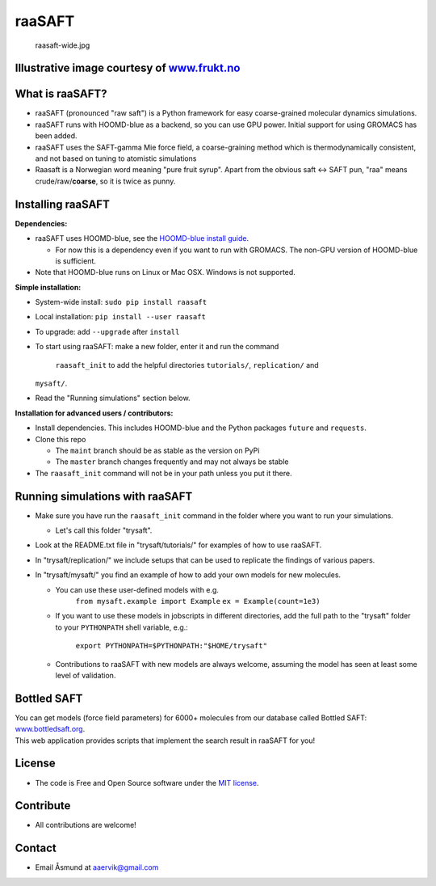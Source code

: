 raaSAFT
=======

.. figure:: https://bitbucket.org/repo/pn6BAR/images/2465645789-raasaft-wide.jpg
   :alt: raasaft-wide.jpg

   raasaft-wide.jpg

Illustrative image courtesy of `www.frukt.no <frukt.no>`__
----------------------------------------------------------

What is raaSAFT?
----------------

-  raaSAFT (pronounced "raw saft") is a Python framework for easy
   coarse-grained molecular dynamics simulations.
-  raaSAFT runs with HOOMD-blue as a backend, so you can use GPU power.
   Initial support for using GROMACS has been added.
-  raaSAFT uses the SAFT-gamma Mie force field, a coarse-graining method
   which is thermodynamically consistent, and not based on tuning to
   atomistic simulations
-  Raasaft is a Norwegian word meaning "pure fruit syrup". Apart from
   the obvious saft <-> SAFT pun, "raa" means crude/raw/\ **coarse**, so
   it is twice as punny.

Installing raaSAFT
------------------

**Dependencies:**

-  raaSAFT uses HOOMD-blue, see the `HOOMD-blue install
   guide <https://codeblue.umich.edu/hoomd-blue/doc/page_install_guide.html>`__.

   -  For now this is a dependency even if you want to run with GROMACS.
      The non-GPU version of HOOMD-blue is sufficient.

-  Note that HOOMD-blue runs on Linux or Mac OSX. Windows is not
   supported.

**Simple installation:**

-  System-wide install: ``sudo pip install raasaft``
-  Local installation: ``pip install --user raasaft``

-  To upgrade: add ``--upgrade`` after ``install``

-  To start using raaSAFT: make a new folder, enter it and run the
   command
    ``raasaft_init``
    to add the helpful directories ``tutorials/``, ``replication/`` and
   ``mysaft/``.
-  Read the "Running simulations" section below.

**Installation for advanced users / contributors:**

-  Install dependencies. This includes HOOMD-blue and the Python
   packages ``future`` and ``requests``.
-  Clone this repo

   -  The ``maint`` branch should be as stable as the version on PyPi
   -  The ``master`` branch changes frequently and may not always be
      stable

-  The ``raasaft_init`` command will not be in your path unless you put
   it there.

Running simulations with raaSAFT
--------------------------------

-  Make sure you have run the ``raasaft_init`` command in the folder
   where you want to run your simulations.

   -  Let's call this folder "trysaft".

-  Look at the README.txt file in "trysaft/tutorials/" for examples of
   how to use raaSAFT.
-  In "trysaft/replication/" we include setups that can be used to
   replicate the findings of various papers.
-  In "trysaft/mysaft/" you find an example of how to add your own
   models for new molecules.

   -  You can use these user-defined models with e.g.
       ``from mysaft.example import Example``
       ``ex = Example(count=1e3)``
   -  If you want to use these models in jobscripts in different
      directories, add the full path to the "trysaft" folder to your
      ``PYTHONPATH`` shell variable, e.g.:
       ``export PYTHONPATH=$PYTHONPATH:"$HOME/trysaft"``
   -  Contributions to raaSAFT with new models are always welcome,
      assuming the model has seen at least some level of validation.

Bottled SAFT
------------

| You can get models (force field parameters) for 6000+ molecules from
  our database called Bottled SAFT:
  `www.bottledsaft.org <http://www.bottledsaft.org>`__.
| This web application provides scripts that implement the search result
  in raaSAFT for you!

License
-------

-  The code is Free and Open Source software under the `MIT
   license <https://bitbucket.org/asmunder/raasaft/src/master/LICENSE.txt>`__.

Contribute
----------

-  All contributions are welcome!

Contact
-------

-  Email Åsmund at aaervik@gmail.com


